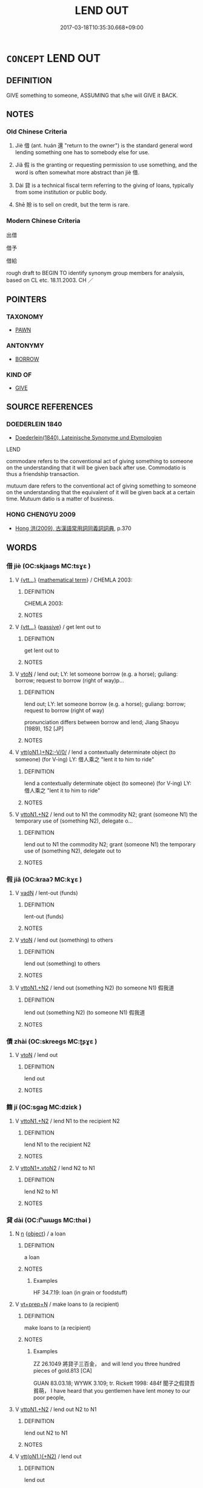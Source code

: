 # -*- mode: mandoku-tls-view -*-
#+TITLE: LEND OUT
#+DATE: 2017-03-18T10:35:30.668+09:00        
#+STARTUP: content
* =CONCEPT= LEND OUT
:PROPERTIES:
:CUSTOM_ID: uuid-53ff44cc-869d-42cc-9fbf-e31581bcfc31
:SYNONYM+:  LOAN
:SYNONYM+:  LET SOMEONE USE
:SYNONYM+:  ADVANCE
:TR_ZH: 借出
:END:
** DEFINITION

GIVE something to someone, ASSUMING that s/he will GIVE it BACK.

** NOTES

*** Old Chinese Criteria
1. Jiè 借 (ant. huán 還 "return to the owner") is the standard general word lending something one has to somebody else for use.

2. Jiǎ 假 is the granting or requesting permission to use something, and the word is often somewhat more abstract than jiè 借.

3. Dài 貸 is a technical fiscal term referring to the giving of loans, typically from some institution or public body.

4. Shē 賒 is to sell on credit, but the term is rare.

*** Modern Chinese Criteria
出借

借予

借給

rough draft to BEGIN TO identify synonym group members for analysis, based on CL etc. 18.11.2003. CH ／

** POINTERS
*** TAXONOMY
 - [[tls:concept:PAWN][PAWN]]

*** ANTONYMY
 - [[tls:concept:BORROW][BORROW]]

*** KIND OF
 - [[tls:concept:GIVE][GIVE]]

** SOURCE REFERENCES
*** DOEDERLEIN 1840
 - [[cite:DOEDERLEIN-1840][Doederlein(1840), Lateinische Synonyme und Etymologien]]

LEND

commodare refers to the conventional act of giving something to someone on the understanding that it will be given back after use. Commodatio is thus a friendship transaction.

mutuum dare refers to the conventional act of giving something to someone on the understanding that the equivalent of it will be given back at a certain time. Mutuum datio is a matter of business.

*** HONG CHENGYU 2009
 - [[cite:HONG-CHENGYU-2009][Hong 洪(2009), 古漢語常用詞同義詞詞典]], p.370

** WORDS
   :PROPERTIES:
   :VISIBILITY: children
   :END:
*** 借 jiè (OC:skjaags MC:tsɣɛ )
:PROPERTIES:
:CUSTOM_ID: uuid-cdcf6d8f-8488-48ee-b784-ca221e702f11
:Char+: 借(9,8/10) 
:GY_IDS+: uuid-1d28a7c4-6942-4504-88ad-6143567b46ac
:PY+: jiè     
:OC+: skjaags     
:MC+: tsɣɛ     
:END: 
**** V [[tls:syn-func::#uuid-7d6350ce-c8f5-4571-9d3e-4ba902a783b8][{vtt...}]] {[[tls:sem-feat::#uuid-b110bae1-02d5-4c66-ad13-7c04b3ee3ad9][mathematical term]]} / CHEMLA 2003:
:PROPERTIES:
:CUSTOM_ID: uuid-480d0e4a-dcc2-4306-b931-af3f594c28d0
:END:
****** DEFINITION

CHEMLA 2003:

****** NOTES

**** V [[tls:syn-func::#uuid-7d6350ce-c8f5-4571-9d3e-4ba902a783b8][{vtt...}]] {[[tls:sem-feat::#uuid-988c2bcf-3cdd-4b9e-b8a4-615fe3f7f81e][passive]]} / get lent out to
:PROPERTIES:
:CUSTOM_ID: uuid-2243a2e6-624f-41e8-ab6c-a4cc3aa75f71
:END:
****** DEFINITION

get lent out to

****** NOTES

**** V [[tls:syn-func::#uuid-fbfb2371-2537-4a99-a876-41b15ec2463c][vtoN]] / lend out; LY: let someone borrow (e.g. a horse); guliang: borrow; request to borrow (right of way)p...
:PROPERTIES:
:CUSTOM_ID: uuid-cf9ec9e7-7d73-4fc1-8225-062571c1ae10
:WARRING-STATES-CURRENCY: 5
:END:
****** DEFINITION

lend out; LY: let someone borrow (e.g. a horse); guliang: borrow; request to borrow (right of way)

pronunciation differs between borrow and lend; Jiang Shaoyu (1989), 152 [JP]

****** NOTES

**** V [[tls:syn-func::#uuid-06eefd66-d7ba-402a-84be-a576877f0ca4][vtt(oN1.)+N2:-V/0/]] / lend a contextually determinate object (to someone) (for V-ing) LY: 借人乘之 "lent it to him to ride"
:PROPERTIES:
:CUSTOM_ID: uuid-a30b236d-ec90-49d6-8184-cd697c962a79
:END:
****** DEFINITION

lend a contextually determinate object (to someone) (for V-ing) LY: 借人乘之 "lent it to him to ride"

****** NOTES

**** V [[tls:syn-func::#uuid-a2c810ab-05c4-4ed2-86eb-c954618d8429][vttoN1.+N2]] / lend out to N1 the commodity N2; grant (someone N1) the temporary use of (something N2), delegate o...
:PROPERTIES:
:CUSTOM_ID: uuid-9ebba981-d813-46a0-a219-cac8be27fb12
:END:
****** DEFINITION

lend out to N1 the commodity N2; grant (someone N1) the temporary use of (something N2), delegate out to

****** NOTES

*** 假 jiǎ (OC:kraaʔ MC:kɣɛ )
:PROPERTIES:
:CUSTOM_ID: uuid-d42d28ab-11f4-4680-ba43-8433b437a074
:Char+: 假(9,9/11) 
:GY_IDS+: uuid-3c8386f6-1f0d-43a6-9209-ec8d132c60ce
:PY+: jiǎ     
:OC+: kraaʔ     
:MC+: kɣɛ     
:END: 
**** V [[tls:syn-func::#uuid-fed035db-e7bd-4d23-bd05-9698b26e38f9][vadN]] / lent-out (funds)
:PROPERTIES:
:CUSTOM_ID: uuid-ffa40a3d-00a3-4072-af25-30cc2cb4ef05
:WARRING-STATES-CURRENCY: 3
:END:
****** DEFINITION

lent-out (funds)

****** NOTES

**** V [[tls:syn-func::#uuid-fbfb2371-2537-4a99-a876-41b15ec2463c][vtoN]] / lend out (something) to others
:PROPERTIES:
:CUSTOM_ID: uuid-dffe2f35-e614-428f-8ce1-4ff9720e0e98
:END:
****** DEFINITION

lend out (something) to others

****** NOTES

**** V [[tls:syn-func::#uuid-a2c810ab-05c4-4ed2-86eb-c954618d8429][vttoN1.+N2]] / lend out (something N2) (to someone N1) 假我道
:PROPERTIES:
:CUSTOM_ID: uuid-bc0c9301-c4d7-46f7-abe1-240486dbb3f6
:END:
****** DEFINITION

lend out (something N2) (to someone N1) 假我道

****** NOTES

*** 債 zhài (OC:skreeɡs MC:ʈʂɣɛ )
:PROPERTIES:
:CUSTOM_ID: uuid-b6bd9c4f-3530-4c62-a5dc-b338c38afc39
:Char+: 債(9,11/13) 
:GY_IDS+: uuid-278ad7f8-d998-43da-aa4c-a96da6dec61a
:PY+: zhài     
:OC+: skreeɡs     
:MC+: ʈʂɣɛ     
:END: 
**** V [[tls:syn-func::#uuid-fbfb2371-2537-4a99-a876-41b15ec2463c][vtoN]] / lend out
:PROPERTIES:
:CUSTOM_ID: uuid-a2892003-cbe2-4136-9353-521544c161ee
:END:
****** DEFINITION

lend out

****** NOTES

*** 籍 jí (OC:sɡaɡ MC:dziɛk )
:PROPERTIES:
:CUSTOM_ID: uuid-c8a2eb63-e63a-4160-b3d9-3fcaea6b6613
:Char+: 籍(118,14/20) 
:GY_IDS+: uuid-1a9c2fcc-5593-4709-86fd-1092d420bc28
:PY+: jí     
:OC+: sɡaɡ     
:MC+: dziɛk     
:END: 
**** V [[tls:syn-func::#uuid-a2c810ab-05c4-4ed2-86eb-c954618d8429][vttoN1.+N2]] / lend N1 to the recipient N2
:PROPERTIES:
:CUSTOM_ID: uuid-155b3e46-ea32-4fff-8ddf-b4f63dd225c2
:END:
****** DEFINITION

lend N1 to the recipient N2

****** NOTES

**** V [[tls:syn-func::#uuid-cbb92823-4092-4552-8cbd-4883113a5422][vttoN1+.vtoN2]] / lend N2 to N1
:PROPERTIES:
:CUSTOM_ID: uuid-b7fe88cd-e32a-470d-9362-2731b4a520fb
:END:
****** DEFINITION

lend N2 to N1

****** NOTES

*** 貸 dài (OC:lʰɯɯɡs MC:thəi )
:PROPERTIES:
:CUSTOM_ID: uuid-3aaaed2c-6897-4af1-8513-458a4dfaf7fc
:Char+: 貸(154,5/12) 
:GY_IDS+: uuid-f861e839-6929-4c31-b043-8f41cc7c39bb
:PY+: dài     
:OC+: lʰɯɯɡs     
:MC+: thəi     
:END: 
**** N [[tls:syn-func::#uuid-8717712d-14a4-4ae2-be7a-6e18e61d929b][n]] {[[tls:sem-feat::#uuid-7bbb1c42-06ca-4f3b-81e5-682c75fe8eaa][object]]} / a loan
:PROPERTIES:
:CUSTOM_ID: uuid-60531c6c-69da-4ec1-bcc2-be7c1dad8d03
:WARRING-STATES-CURRENCY: 4
:END:
****** DEFINITION

a loan

****** NOTES

******* Examples
HF 34.7.19: loan (in grain or foodstuff)

**** V [[tls:syn-func::#uuid-739c24ae-d585-4fff-9ac2-2547b1050f16][vt+prep+N]] / make loans to (a recipient)
:PROPERTIES:
:CUSTOM_ID: uuid-f57b43c3-528f-4940-8231-e3e0c282c6a5
:END:
****** DEFINITION

make loans to (a recipient)

****** NOTES

******* Examples
ZZ 26.1049 將貸子三百金， and will lend you three hundred pieces of gold.813 [CA]

GUAN 83.03.18; WYWK 3.109; tr. Rickett 1998: 484f 聞子之假貸吾貧萌， I have heard that you gentlemen have lent money to our poor people,

**** V [[tls:syn-func::#uuid-a2c810ab-05c4-4ed2-86eb-c954618d8429][vttoN1.+N2]] / lend out N2 to N1
:PROPERTIES:
:CUSTOM_ID: uuid-8448c1c5-7042-4294-8974-df730c0b5b16
:END:
****** DEFINITION

lend out N2 to N1

****** NOTES

**** V [[tls:syn-func::#uuid-ba68765f-432c-4660-b0a0-3b32074be74f][vtt(oN1.)(+N2)]] / lend out
:PROPERTIES:
:CUSTOM_ID: uuid-9c46fedd-5087-482c-9125-db72cb607d88
:END:
****** DEFINITION

lend out

****** NOTES

*** 賒 shē (OC:l̥a MC:ɕɣɛ )
:PROPERTIES:
:CUSTOM_ID: uuid-fe7ee2ff-76e2-401d-8437-fd5644e5d797
:Char+: 賒(154,7/14) 
:GY_IDS+: uuid-d5fea38b-735d-4c0d-a2df-b9a550b9c99b
:PY+: shē     
:OC+: l̥a     
:MC+: ɕɣɛ     
:END: 
**** V [[tls:syn-func::#uuid-fbfb2371-2537-4a99-a876-41b15ec2463c][vtoN]] / ZHOULI SSJ 738: lend out on credit; buy or sell on credit [Note that the original form of this char...
:PROPERTIES:
:CUSTOM_ID: uuid-a112a2f3-99df-4635-9870-96c33c35cbc7
:WARRING-STATES-CURRENCY: 2
:END:
****** DEFINITION

ZHOULI SSJ 738: lend out on credit; buy or sell on credit [Note that the original form of this character had 余 on the right.]

****** NOTES

** BIBLIOGRAPHY
bibliography:../core/tlsbib.bib
